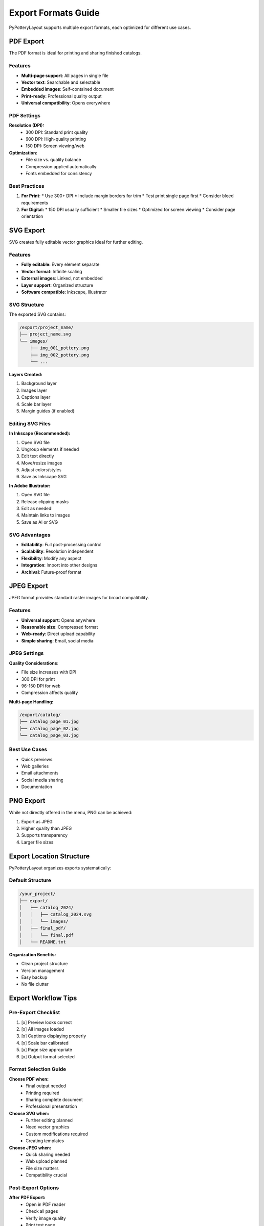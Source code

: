 Export Formats Guide
====================

PyPotteryLayout supports multiple export formats, each optimized for different use cases.

PDF Export
----------

The PDF format is ideal for printing and sharing finished catalogs.

Features
~~~~~~~~

* **Multi-page support**: All pages in single file
* **Vector text**: Searchable and selectable
* **Embedded images**: Self-contained document
* **Print-ready**: Professional quality output
* **Universal compatibility**: Opens everywhere

PDF Settings
~~~~~~~~~~~~

**Resolution (DPI):**
    * 300 DPI: Standard print quality
    * 600 DPI: High-quality printing
    * 150 DPI: Screen viewing/web

**Optimization:**
    * File size vs. quality balance
    * Compression applied automatically
    * Fonts embedded for consistency

Best Practices
~~~~~~~~~~~~~~

1. **For Print:**
   * Use 300+ DPI
   * Include margin borders for trim
   * Test print single page first
   * Consider bleed requirements

2. **For Digital:**
   * 150 DPI usually sufficient
   * Smaller file sizes
   * Optimized for screen viewing
   * Consider page orientation

SVG Export
----------

SVG creates fully editable vector graphics ideal for further editing.

Features
~~~~~~~~

* **Fully editable**: Every element separate
* **Vector format**: Infinite scaling
* **External images**: Linked, not embedded
* **Layer support**: Organized structure
* **Software compatible**: Inkscape, Illustrator

SVG Structure
~~~~~~~~~~~~~

The exported SVG contains:

.. code-block:: text

    /export/project_name/
    ├── project_name.svg
    └── images/
        ├── img_001_pottery.png
        ├── img_002_pottery.png
        └── ...

**Layers Created:**

1. Background layer
2. Images layer
3. Captions layer
4. Scale bar layer
5. Margin guides (if enabled)

Editing SVG Files
~~~~~~~~~~~~~~~~~

**In Inkscape (Recommended):**

1. Open SVG file
2. Ungroup elements if needed
3. Edit text directly
4. Move/resize images
5. Adjust colors/styles
6. Save as Inkscape SVG

**In Adobe Illustrator:**

1. Open SVG file
2. Release clipping masks
3. Edit as needed
4. Maintain links to images
5. Save as AI or SVG

SVG Advantages
~~~~~~~~~~~~~~

* **Editability**: Full post-processing control
* **Scalability**: Resolution independent
* **Flexibility**: Modify any aspect
* **Integration**: Import into other designs
* **Archival**: Future-proof format

JPEG Export
-----------

JPEG format provides standard raster images for broad compatibility.

Features
~~~~~~~~

* **Universal support**: Opens anywhere
* **Reasonable size**: Compressed format
* **Web-ready**: Direct upload capability
* **Simple sharing**: Email, social media

JPEG Settings
~~~~~~~~~~~~~

**Quality Considerations:**

* File size increases with DPI
* 300 DPI for print
* 96-150 DPI for web
* Compression affects quality

**Multi-page Handling:**

.. code-block:: text

    /export/catalog/
    ├── catalog_page_01.jpg
    ├── catalog_page_02.jpg
    └── catalog_page_03.jpg

Best Use Cases
~~~~~~~~~~~~~~

* Quick previews
* Web galleries
* Email attachments
* Social media sharing
* Documentation

PNG Export
----------

While not directly offered in the menu, PNG can be achieved:

1. Export as JPEG
2. Higher quality than JPEG
3. Supports transparency
4. Larger file sizes

Export Location Structure
-------------------------

PyPotteryLayout organizes exports systematically:

Default Structure
~~~~~~~~~~~~~~~~~

.. code-block:: text

    /your_project/
    ├── export/
    │   ├── catalog_2024/
    │   │   ├── catalog_2024.svg
    │   │   └── images/
    │   ├── final_pdf/
    │   │   └── final.pdf
    │   └── README.txt

**Organization Benefits:**

* Clean project structure
* Version management
* Easy backup
* No file clutter

Export Workflow Tips
--------------------

Pre-Export Checklist
~~~~~~~~~~~~~~~~~~~~

1. [x] Preview looks correct
2. [x] All images loaded
3. [x] Captions displaying properly
4. [x] Scale bar calibrated
5. [x] Page size appropriate
6. [x] Output format selected

Format Selection Guide
~~~~~~~~~~~~~~~~~~~~~~

**Choose PDF when:**
    * Final output needed
    * Printing required
    * Sharing complete document
    * Professional presentation

**Choose SVG when:**
    * Further editing planned
    * Need vector graphics
    * Custom modifications required
    * Creating templates

**Choose JPEG when:**
    * Quick sharing needed
    * Web upload planned
    * File size matters
    * Compatibility crucial

Post-Export Options
~~~~~~~~~~~~~~~~~~~

**After PDF Export:**
    * Open in PDF reader
    * Check all pages
    * Verify image quality
    * Print test page

**After SVG Export:**
    * Open in vector editor
    * Check layer structure
    * Verify image links
    * Make final adjustments

**After JPEG Export:**
    * Review image quality
    * Check file sizes
    * Batch process if needed
    * Upload or share

Advanced Export Techniques
--------------------------

Batch Processing
~~~~~~~~~~~~~~~~

For multiple catalogs:

1. Process each group separately
2. Use consistent settings
3. Organize by export folders
4. Maintain naming convention

Mixed Format Strategy
~~~~~~~~~~~~~~~~~~~~~

Create multiple formats:

1. **SVG**: Master editable version
2. **PDF**: Distribution version
3. **JPEG**: Preview/web version

Resolution Guidelines
~~~~~~~~~~~~~~~~~~~~~

.. list-table:: DPI Recommendations
   :header-rows: 1

   * - Use Case
     - Recommended DPI
     - File Size
   * - Professional Print
     - 600
     - Large
   * - Standard Print
     - 300
     - Medium
   * - Screen/Web
     - 150
     - Small
   * - Thumbnail
     - 72
     - Minimal

Export Troubleshooting
----------------------

Common Issues
~~~~~~~~~~~~~

**Large file sizes:**
    * Reduce DPI setting
    * Scale images before import
    * Use appropriate format
    * Consider compression

**Missing images in SVG:**
    * Keep images folder together
    * Don't rename image files
    * Use relative paths
    * Verify links intact

**Poor print quality:**
    * Increase DPI to 300+
    * Check original image quality
    * Verify scale settings
    * Test print settings

**Export fails:**
    * Check disk space
    * Verify write permissions
    * Close other applications
    * Try different location

Platform-Specific Notes
-----------------------

Windows
~~~~~~~
* Exports to Documents/export by default
* Paths use backslashes
* May need admin rights for some locations

macOS
~~~~~
* Exports to ~/Documents/export
* Maintains file attributes
* Preview app shows multi-page PDFs

Linux
~~~~~
* Exports to ~/Documents/export
* File permissions preserved
* Various PDF viewers available

Format Conversion
-----------------

Converting Between Formats
~~~~~~~~~~~~~~~~~~~~~~~~~~

**SVG to PDF:**
    * Use Inkscape export
    * Maintain vector quality
    * Embed fonts

**PDF to Images:**
    * Use PDF software
    * Set desired DPI
    * Export pages separately

**SVG to PNG:**
    * Higher quality than JPEG
    * Supports transparency
    * Larger files